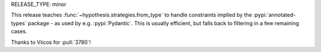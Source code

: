 RELEASE_TYPE: minor

This release teaches :func:`~hypothesis.strategies.from_type` to handle constraints
implied by the :pypi:`annotated-types` package - as used by e.g. :pypi:`Pydantic`.  
This is usually efficient, but falls back to filtering in a few remaining cases.

Thanks to Viicos for :pull:`3780`!
